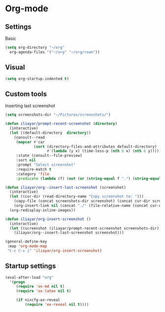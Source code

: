 * Org-mode
** Settings
Basic
#+begin_src emacs-lisp
  (setq org-directory "~/org"
	org-agenda-files '("~/org" "~/org/roam"))
#+end_src
** Visual
#+begin_src emacs-lisp
  (setq org-startup-indented t)
#+end_src
** Custom tools
Inserting last screenshot
#+BEGIN_SRC emacs-lisp
  (setq screenshots-dir "~/Pictures/screenshots/")

  (defun iliayar/prompt-recent-screenshot (directory)
    (interactive)
    (let ((default-directory  directory))
      (consult--read
       (mapcar #'car
               (sort (directory-files-and-attributes default-directory)
                     #'(lambda (y x) (time-less-p (nth 6 x) (nth 6 y)))))
       :state (consult--file-preview)
       :sort nil
       :prompt "Select screenshot"
       :require-match t
       :category 'file
       :predicate (lambda (f) (not (or (string-equal f ".") (string-equal f "..")))))))

  (defun iliayar/org--insert-last-screenshot (screenshot)
    (interactive)
    (let ((cur-dir (read-directory-name "Copy screenshot to: ")))
      (copy-file (concat screenshots-dir screenshot) (concat cur-dir screenshot) t)
      (org-insert-link nil (concat "./" (file-relative-name (concat cur-dir screenshot) default-directory))))
    (org-redisplay-inline-images))

  (defun iliayar/org-insert-screenshot ()
    (interactive)
    (let ((screenshot (iliayar/prompt-recent-screenshot screenshots-dir)))
      (iliayar/org--insert-last-screenshot screenshot)))

  (general-define-key
   :map 'org-mode-map
   "C-c C-x i" 'iliayar/org-insert-screenshot)
#+END_SRC

** Startup settings
#+begin_src  emacs-lisp
  (eval-after-load "org"
    '(progn
       (require 'ox-md nil t)
       (require 'ox-latex nil t)

       (if nixcfg-ox-reveal
           (require 'ox-reveal nil t))))
#+end_src

